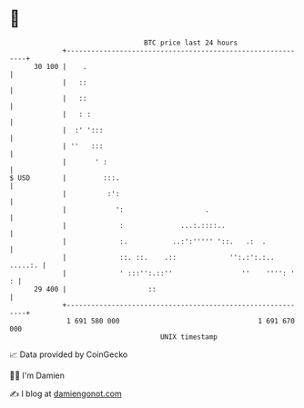 * 👋

#+begin_example
                                    BTC price last 24 hours                    
                +------------------------------------------------------------+ 
         30 100 |    .                                                       | 
                |   ::                                                       | 
                |   ::                                                       | 
                |   : :                                                      | 
                |  :' ':::                                                   | 
                | ''   :::                                                   | 
                |       ' :                                                  | 
   $ USD        |         :::.                                               | 
                |          :':                                               | 
                |            ':                    .                         | 
                |             :              ...:.::::..                     | 
                |             :.           ..:':''''' '::.   .:  .           | 
                |             ::. ::.    .::             '':.:':.:.. .....:. | 
                |             ' :::'':.::''                 ''    '''': '  : | 
         29 400 |                    ::                                      | 
                +------------------------------------------------------------+ 
                 1 691 580 000                                  1 691 670 000  
                                        UNIX timestamp                         
#+end_example
📈 Data provided by CoinGecko

🧑‍💻 I'm Damien

✍️ I blog at [[https://www.damiengonot.com][damiengonot.com]]
